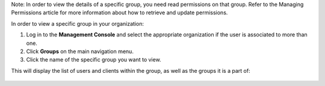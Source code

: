 .. This is an included how-to. 


Note: In order to view the details of a specific group, you need read permissions on that group. Refer to the Managing Permissions article for more information about how to retrieve and update permissions.

In order to view a specific group in your organization:

#. Log in to the **Management Console** and select the appropriate organization if the user is associated to more than one.

#. Click **Groups** on the main navigation menu.

#. Click the name of the specific group you want to view.

This will display the list of users and clients within the group, as well as the groups it is a part of:

   .. image:: ../../images/step_manage_server_hosted_group_view.png